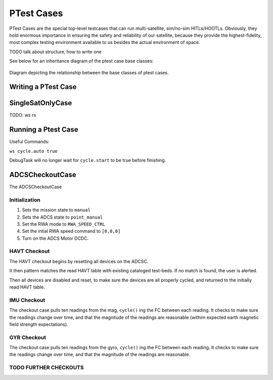 ====================
PTest Cases
====================

PTest Cases are the special top-level testcases that can run multi-satellite, sim/no-sim HITLs/HOOTLs.
Obviously, they hold enormous importance in ensuring the safety and reliability of our satellite, because they
provide the highest-fidelity, most complex testing environment available to us besides the actual environment
of space.

TODO talk about structure, how to write one

See below for an inheritance diagram of the ptest case base classes:

.. figure:: testcase_inheritance.png
   :align: center
   :alt: PTestcase UML diagram

   Diagram depicting the relationship between the base classes of ptest cases.


Writing a PTest Case
--------------------

SingleSatOnlyCase
-----------------

TODO:
ws rs

Running a Ptest Case
--------------------

Useful Commands:

``ws cycle.auto true``

DebugTask will no longer wait for ``cycle.start`` to be true before finishing.

ADCSCheckoutCase
----------------

The ADCSCheckoutCase

Initialization
##############

1. Sets the mission state to ``manual``
2. Sets the ADCS state to ``point_manual``
3. Set the RWA mode to ``RWA_SPEED_CTRL``
4. Set the intial RWA speed command to ``[0,0,0]``
5. Turn on the ADCS Motor DCDC.

HAVT Checkout
#############

The HAVT checkout begins by resetting all devices on the ADCSC.

It then pattern matches the read HAVT table with existing cataloged test-beds. If no match is found,
the user is alerted.

Then all devices are disabled and reset, to make sure the devices are all properly cycled,
and returned to the initially read HAVT table.

IMU Checkout
############

The checkout case pulls ten readings from the mag, ``cycle()`` ing the FC between each reading.
It checks to make sure the readings change over time, 
and that the magnitude of the readings are reasonable 
(withim expected earth magnetic field strength expectations).

GYR Checkout
############

The checkout case pulls ten readings from the gyro, ``cycle()`` ing the FC between each reading.
It checks to make sure the readings change over time, and that the magnitude of the readings are reasonable.

TODO FURTHER CHECKOUTS
######################
